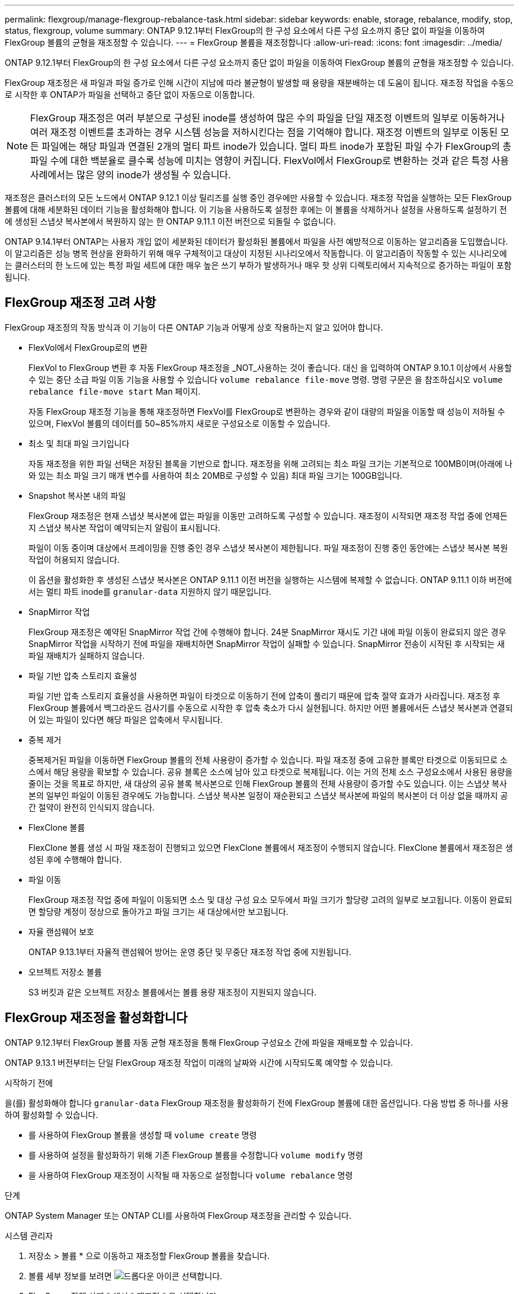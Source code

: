 ---
permalink: flexgroup/manage-flexgroup-rebalance-task.html 
sidebar: sidebar 
keywords: enable, storage, rebalance, modify, stop, status, flexgroup, volume 
summary: ONTAP 9.12.1부터 FlexGroup의 한 구성 요소에서 다른 구성 요소까지 중단 없이 파일을 이동하여 FlexGroup 볼륨의 균형을 재조정할 수 있습니다. 
---
= FlexGroup 볼륨을 재조정합니다
:allow-uri-read: 
:icons: font
:imagesdir: ../media/


[role="lead"]
ONTAP 9.12.1부터 FlexGroup의 한 구성 요소에서 다른 구성 요소까지 중단 없이 파일을 이동하여 FlexGroup 볼륨의 균형을 재조정할 수 있습니다.

FlexGroup 재조정은 새 파일과 파일 증가로 인해 시간이 지남에 따라 불균형이 발생할 때 용량을 재분배하는 데 도움이 됩니다. 재조정 작업을 수동으로 시작한 후 ONTAP가 파일을 선택하고 중단 없이 자동으로 이동합니다.

[NOTE]
====
FlexGroup 재조정은 여러 부분으로 구성된 inode를 생성하여 많은 수의 파일을 단일 재조정 이벤트의 일부로 이동하거나 여러 재조정 이벤트를 초과하는 경우 시스템 성능을 저하시킨다는 점을 기억해야 합니다. 재조정 이벤트의 일부로 이동된 모든 파일에는 해당 파일과 연결된 2개의 멀티 파트 inode가 있습니다. 멀티 파트 inode가 포함된 파일 수가 FlexGroup의 총 파일 수에 대한 백분율로 클수록 성능에 미치는 영향이 커집니다. FlexVol에서 FlexGroup로 변환하는 것과 같은 특정 사용 사례에서는 많은 양의 inode가 생성될 수 있습니다.

====
재조정은 클러스터의 모든 노드에서 ONTAP 9.12.1 이상 릴리즈를 실행 중인 경우에만 사용할 수 있습니다. 재조정 작업을 실행하는 모든 FlexGroup 볼륨에 대해 세분화된 데이터 기능을 활성화해야 합니다.  이 기능을 사용하도록 설정한 후에는 이 볼륨을 삭제하거나 설정을 사용하도록 설정하기 전에 생성된 스냅샷 복사본에서 복원하지 않는 한 ONTAP 9.11.1 이전 버전으로 되돌릴 수 없습니다.

ONTAP 9.14.1부터 ONTAP는 사용자 개입 없이 세분화된 데이터가 활성화된 볼륨에서 파일을 사전 예방적으로 이동하는 알고리즘을 도입했습니다. 이 알고리즘은 성능 병목 현상을 완화하기 위해 매우 구체적이고 대상이 지정된 시나리오에서 작동합니다.  이 알고리즘이 작동할 수 있는 시나리오에는 클러스터의 한 노드에 있는 특정 파일 세트에 대한 매우 높은 쓰기 부하가 발생하거나 매우 핫 상위 디렉토리에서 지속적으로 증가하는 파일이 포함됩니다.



== FlexGroup 재조정 고려 사항

FlexGroup 재조정의 작동 방식과 이 기능이 다른 ONTAP 기능과 어떻게 상호 작용하는지 알고 있어야 합니다.

* FlexVol에서 FlexGroup로의 변환
+
FlexVol to FlexGroup 변환 후 자동 FlexGroup 재조정을 _NOT_사용하는 것이 좋습니다. 대신 을 입력하여 ONTAP 9.10.1 이상에서 사용할 수 있는 중단 소급 파일 이동 기능을 사용할 수 있습니다 `volume rebalance file-move` 명령. 명령 구문은 을 참조하십시오 `volume rebalance file-move start` Man 페이지.

+
자동 FlexGroup 재조정 기능을 통해 재조정하면 FlexVol를 FlexGroup로 변환하는 경우와 같이 대량의 파일을 이동할 때 성능이 저하될 수 있으며, FlexVol 볼륨의 데이터를 50~85%까지 새로운 구성요소로 이동할 수 있습니다.

* 최소 및 최대 파일 크기입니다
+
자동 재조정을 위한 파일 선택은 저장된 블록을 기반으로 합니다.  재조정을 위해 고려되는 최소 파일 크기는 기본적으로 100MB이며(아래에 나와 있는 최소 파일 크기 매개 변수를 사용하여 최소 20MB로 구성할 수 있음) 최대 파일 크기는 100GB입니다.

* Snapshot 복사본 내의 파일
+
FlexGroup 재조정은 현재 스냅샷 복사본에 없는 파일을 이동만 고려하도록 구성할 수 있습니다. 재조정이 시작되면 재조정 작업 중에 언제든지 스냅샷 복사본 작업이 예약되는지 알림이 표시됩니다.

+
파일이 이동 중이며 대상에서 프레이밍을 진행 중인 경우 스냅샷 복사본이 제한됩니다. 파일 재조정이 진행 중인 동안에는 스냅샷 복사본 복원 작업이 허용되지 않습니다.

+
이 옵션을 활성화한 후 생성된 스냅샷 복사본은 ONTAP 9.11.1 이전 버전을 실행하는 시스템에 복제할 수 없습니다. ONTAP 9.11.1 이하 버전에서는 멀티 파트 inode를 `granular-data` 지원하지 않기 때문입니다.

* SnapMirror 작업
+
FlexGroup 재조정은 예약된 SnapMirror 작업 간에 수행해야 합니다. 24분 SnapMirror 재시도 기간 내에 파일 이동이 완료되지 않은 경우 SnapMirror 작업을 시작하기 전에 파일을 재배치하면 SnapMirror 작업이 실패할 수 있습니다. SnapMirror 전송이 시작된 후 시작되는 새 파일 재배치가 실패하지 않습니다.

* 파일 기반 압축 스토리지 효율성
+
파일 기반 압축 스토리지 효율성을 사용하면 파일이 타겟으로 이동하기 전에 압축이 풀리기 때문에 압축 절약 효과가 사라집니다. 재조정 후 FlexGroup 볼륨에서 백그라운드 검사기를 수동으로 시작한 후 압축 축소가 다시 실현됩니다. 하지만 어떤 볼륨에서든 스냅샷 복사본과 연결되어 있는 파일이 있다면 해당 파일은 압축에서 무시됩니다.

* 중복 제거
+
중복제거된 파일을 이동하면 FlexGroup 볼륨의 전체 사용량이 증가할 수 있습니다. 파일 재조정 중에 고유한 블록만 타겟으로 이동되므로 소스에서 해당 용량을 확보할 수 있습니다. 공유 블록은 소스에 남아 있고 타겟으로 복제됩니다. 이는 거의 전체 소스 구성요소에서 사용된 용량을 줄이는 것을 목표로 하지만, 새 대상의 공유 블록 복사본으로 인해 FlexGroup 볼륨의 전체 사용량이 증가할 수도 있습니다. 이는 스냅샷 복사본의 일부인 파일이 이동된 경우에도 가능합니다. 스냅샷 복사본 일정이 재순환되고 스냅샷 복사본에 파일의 복사본이 더 이상 없을 때까지 공간 절약이 완전히 인식되지 않습니다.

* FlexClone 볼륨
+
FlexClone 볼륨 생성 시 파일 재조정이 진행되고 있으면 FlexClone 볼륨에서 재조정이 수행되지 않습니다. FlexClone 볼륨에서 재조정은 생성된 후에 수행해야 합니다.

* 파일 이동
+
FlexGroup 재조정 작업 중에 파일이 이동되면 소스 및 대상 구성 요소 모두에서 파일 크기가 할당량 고려의 일부로 보고됩니다. 이동이 완료되면 할당량 계정이 정상으로 돌아가고 파일 크기는 새 대상에서만 보고됩니다.

* 자율 랜섬웨어 보호
+
ONTAP 9.13.1부터 자율적 랜섬웨어 방어는 운영 중단 및 무중단 재조정 작업 중에 지원됩니다.

* 오브젝트 저장소 볼륨
+
S3 버킷과 같은 오브젝트 저장소 볼륨에서는 볼륨 용량 재조정이 지원되지 않습니다.





== FlexGroup 재조정을 활성화합니다

ONTAP 9.12.1부터 FlexGroup 볼륨 자동 균형 재조정을 통해 FlexGroup 구성요소 간에 파일을 재배포할 수 있습니다.

ONTAP 9.13.1 버전부터는 단일 FlexGroup 재조정 작업이 미래의 날짜와 시간에 시작되도록 예약할 수 있습니다.

.시작하기 전에
을(를) 활성화해야 합니다 `granular-data` FlexGroup 재조정을 활성화하기 전에 FlexGroup 볼륨에 대한 옵션입니다. 다음 방법 중 하나를 사용하여 활성화할 수 있습니다.

* 를 사용하여 FlexGroup 볼륨을 생성할 때 `volume create` 명령
* 를 사용하여 설정을 활성화하기 위해 기존 FlexGroup 볼륨을 수정합니다 `volume modify` 명령
* 을 사용하여 FlexGroup 재조정이 시작될 때 자동으로 설정합니다 `volume rebalance` 명령


.단계
ONTAP System Manager 또는 ONTAP CLI를 사용하여 FlexGroup 재조정을 관리할 수 있습니다.

[role="tabbed-block"]
====
.시스템 관리자
--
. 저장소 > 볼륨 * 으로 이동하고 재조정할 FlexGroup 볼륨을 찾습니다.
. 볼륨 세부 정보를 보려면 image:icon_dropdown_arrow.gif["드롭다운 아이콘"] 선택합니다.
. FlexGroup 잔액 상태 * 에서 * 재조정 * 을 선택합니다.
+

NOTE: 재조정 * 옵션은 FlexGroup 상태가 불균형 상태인 경우에만 사용할 수 있습니다.

. Rebalance Volume * (볼륨 재조정 *) 창에서 필요에 따라 기본 설정을 변경합니다.
. 재조정 작업을 예약하려면 * Rebalance later * 를 선택하고 날짜와 시간을 입력합니다.


--
.CLI를 참조하십시오
--
. 자동 재조정 시작: `volume rebalance start -vserver _SVM_name_ -volume _volume_name_`
+
필요에 따라 다음 옵션을 지정할 수 있습니다.

+
[[-max-runtime] <time interval>] 최대 런타임

+
[-max-threshold <percent>](최대 임계값) Institutent별 최대 불균형 임계값

+
[-min-threshold <percent>] 제헌당 최소 불균형 임계값

+
[-max-file-Moves <integer>] 제헌당 최대 동시 파일 이동 수

+
[-min-file-size{<integer>[KB|MB|GB|TB|PB]}] 최소 파일 크기

+
[-start-time <mm/dd/yyyy-00:00:00>] 시작 날짜와 시간의 균형을 재조정합니다

+
[-exclude-snapshots{true|false}] 스냅샷 복사본에 고착된 파일을 제외합니다

+
예:

+
[listing]
----
volume rebalance start -vserver vs0 -volume fg1
----


--
====


== FlexGroup 재조정 구성을 수정합니다

FlexGroup 재조정 구성을 변경하여 불균형 임계값, 동시 파일 수 최소 파일 크기, 최대 런타임 및 스냅샷 복사본을 포함 또는 제외할 수 있습니다. FlexGroup 재조정 일정을 수정하는 옵션은 ONTAP 9.13.1 부터 사용할 수 있습니다.

[role="tabbed-block"]
====
.시스템 관리자
--
. 저장소 > 볼륨 * 으로 이동하고 재조정할 FlexGroup 볼륨을 찾습니다.
. 볼륨 세부 정보를 보려면 image:icon_dropdown_arrow.gif["드롭다운 아이콘"] 선택합니다.
. FlexGroup 잔액 상태 * 에서 * 재조정 * 을 선택합니다.
+

NOTE: 재조정 * 옵션은 FlexGroup 상태가 불균형 상태인 경우에만 사용할 수 있습니다.

. Rebalance Volume * (볼륨 재조정 *) 창에서 필요에 따라 기본 설정을 변경합니다.


--
.CLI를 참조하십시오
--
. 자동 재조정 수정: `volume rebalance modify -vserver _SVM_name_ -volume _volume_name_`
+
다음 옵션 중 하나 이상을 지정할 수 있습니다.

+
[[-max-runtime] <time interval>] 최대 런타임

+
[-max-threshold <percent>](최대 임계값) Institutent별 최대 불균형 임계값

+
[-min-threshold <percent>] 제헌당 최소 불균형 임계값

+
[-max-file-Moves <integer>] 제헌당 최대 동시 파일 이동 수

+
[-min-file-size{<integer>[KB|MB|GB|TB|PB]}] 최소 파일 크기

+
[-start-time <mm/dd/yyyy-00:00:00>] 시작 날짜와 시간의 균형을 재조정합니다

+
[-exclude-snapshots{true|false}] 스냅샷 복사본에 고착된 파일을 제외합니다



--
====


== FlexGroup 재조정을 중지합니다

FlexGroup 재조정이 활성화 또는 예약되면 언제든지 중지할 수 있습니다.

[role="tabbed-block"]
====
.시스템 관리자
--
. 저장소 > 볼륨 * 으로 이동하여 FlexGroup 볼륨을 찾습니다.
. 볼륨 세부 정보를 보려면 image:icon_dropdown_arrow.gif["드롭다운 아이콘"] 선택합니다.
. Stop Rebalance * 를 선택합니다.


--
.CLI를 참조하십시오
--
. FlexGroup 재조정 중지: `volume rebalance stop -vserver _SVM_name_ -volume _volume_name_`


--
====


== FlexGroup 재조정 상태를 봅니다

FlexGroup 재조정 작업, FlexGroup 재조정 구성, 재조정 작업 시간 및 재조정 인스턴스 세부 정보에 대한 상태를 표시할 수 있습니다.

[role="tabbed-block"]
====
.시스템 관리자
--
. 저장소 > 볼륨 * 으로 이동하여 FlexGroup 볼륨을 찾습니다.
. FlexGroup 세부 정보를 보려면 선택합니다 image:icon_dropdown_arrow.gif["드롭다운 아이콘"] .
. * FlexGroup 잔액 상태 * 는 세부 정보 창의 하단 근처에 표시됩니다.
. 마지막 재조정 작업에 대한 정보를 보려면 * Last Volume Rebalance Status * 를 선택합니다.


--
.CLI를 참조하십시오
--
. FlexGroup 재조정 작업의 상태를 봅니다. `volume rebalance show`
+
재조정 상태의 예:

+
[listing]
----
> volume rebalance show
Vserver: vs0
                                                        Target     Imbalance
Volume       State                  Total      Used     Used       Size     %
------------ ------------------ --------- --------- --------- --------- -----
fg1          idle                     4GB   115.3MB         -       8KB    0%
----
+
재조정 구성 세부 정보의 예:

+
[listing]
----
> volume rebalance show -config
Vserver: vs0
                    Max            Threshold         Max          Min          Exclude
Volume              Runtime        Min     Max       File Moves   File Size    Snapshot
---------------     ------------   -----   -----     ----------   ---------    ---------
fg1                 6h0m0s         5%      20%          25          4KB          true
----
+
재조정 시간 세부 정보의 예:

+
[listing]
----
> volume rebalance show -time
Vserver: vs0
Volume               Start Time                    Runtime        Max Runtime
----------------     -------------------------     -----------    -----------
fg1                  Wed Jul 20 16:06:11 2022      0h1m16s        6h0m0s
----
+
인스턴스 재조정 세부 정보의 예:

+
[listing]
----
    > volume rebalance show -instance
    Vserver Name: vs0
    Volume Name: fg1
    Is Constituent: false
    Rebalance State: idle
    Rebalance Notice Messages: -
    Total Size: 4GB
    AFS Used Size: 115.3MB
    Constituent Target Used Size: -
    Imbalance Size: 8KB
    Imbalance Percentage: 0%
    Moved Data Size: -
    Maximum Constituent Imbalance Percentage: 1%
    Rebalance Start Time: Wed Jul 20 16:06:11 2022
    Rebalance Stop Time: -
    Rebalance Runtime: 0h1m32s
    Rebalance Maximum Runtime: 6h0m0s
    Maximum Imbalance Threshold per Constituent: 20%
    Minimum Imbalance Threshold per Constituent: 5%
    Maximum Concurrent File Moves per Constituent: 25
    Minimum File Size: 4KB
    Exclude Files Stuck in Snapshot Copies: true
----


--
====